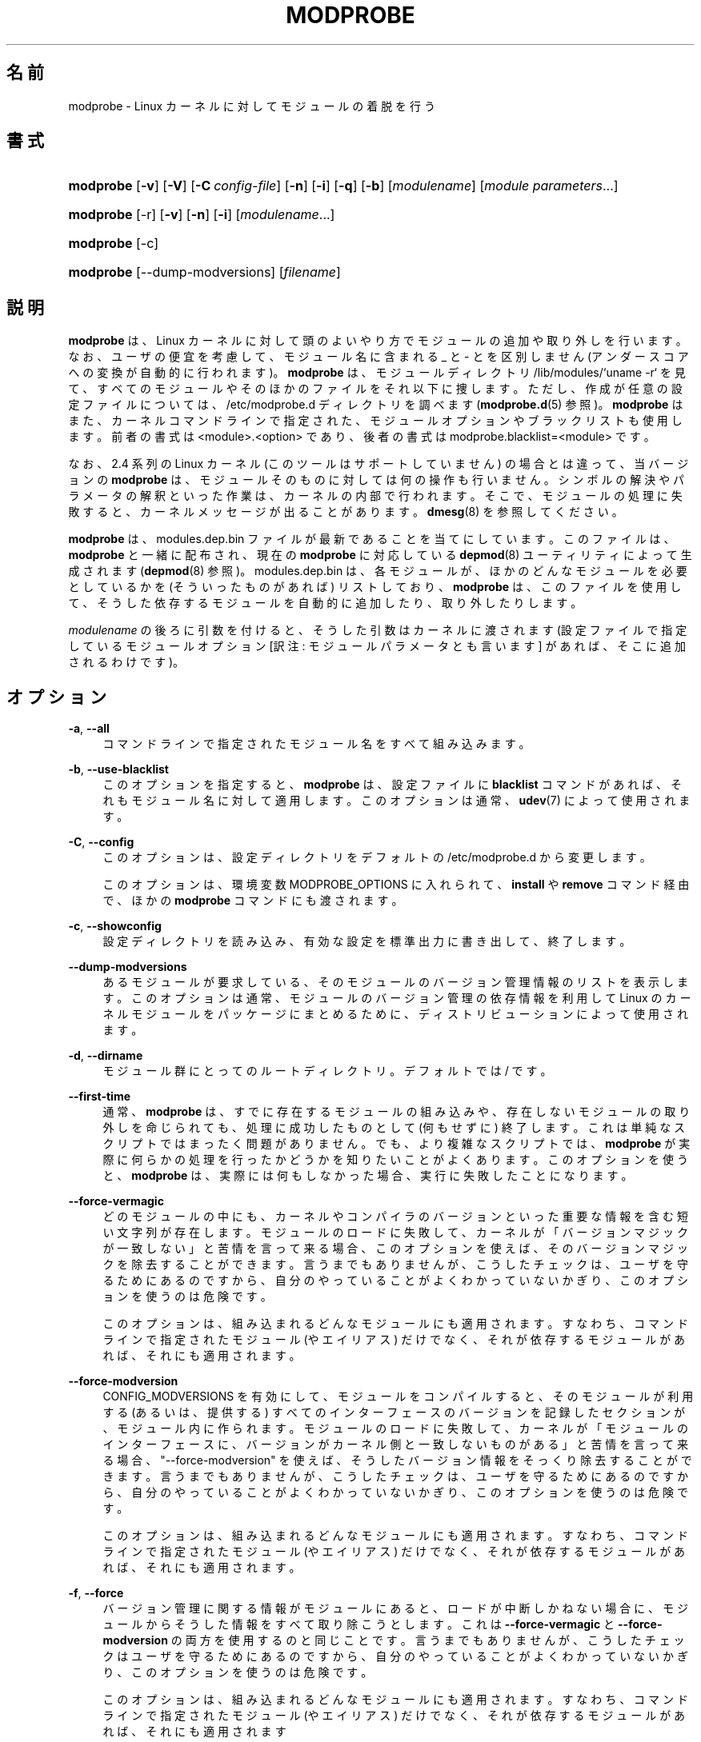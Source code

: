 '\" t
.\"     Title: modprobe
.\"    Author: Jon Masters <jcm@jonmasters.org>
.\" Generator: DocBook XSL Stylesheets vsnapshot <http://docbook.sf.net/>
.\"      Date: 01/29/2021
.\"    Manual: modprobe
.\"    Source: kmod
.\"  Language: English
.\"
.\"*******************************************************************
.\"
.\" This file was generated with po4a. Translate the source file.
.\"
.\"*******************************************************************
.\"
.\" Japanese Version Copyright (C) 2005 Suzuki Takashi,
.\"         and 2022 ribbon,
.\"         and 2022 Chonan Yoichi,
.\"         all rights reserved.
.\" Translated (module-init-tools) Sun Jul 10 00:42:36 JST 2005
.\"         by Suzuki Takashi <JM@linux.or.jp>.
.\" New Translation (kmod version 29) Tue May 31 2022
.\"         by ribbon <ribbon@users.osdn.me>
.\" Modified Tue Oct 25 09:28:07 JST 2022
.\"         by Chonan Yoichi <cyoichi@maple.ocn.ne.jp>
.\"
.\" This program is free software: you can redistribute it and/or modify
.\" it under the terms of the GNU General Public License as published by
.\" the Free Software Foundation, either version 2 of the License, or
.\" (at your option) any later version.
.\" 
.\" This program is distributed in the hope that it will be useful,
.\" but WITHOUT ANY WARRANTY; without even the implied warranty of
.\" MERCHANTABILITY or FITNESS FOR A PARTICULAR PURPOSE.  See the
.\" GNU General Public License for more details.
.\" 
.\" You should have received a copy of the GNU General Public License
.\" along with this program.  If not, see <http://www.gnu.org/licenses/>.
.\"
.TH MODPROBE 8 2021/01/29 kmod modprobe
.ie  \n(.g .ds Aq \(aq
.el       .ds Aq '
.\" -----------------------------------------------------------------
.\" * Define some portability stuff
.\" -----------------------------------------------------------------
.\" ~~~~~~~~~~~~~~~~~~~~~~~~~~~~~~~~~~~~~~~~~~~~~~~~~~~~~~~~~~~~~~~~~
.\" http://bugs.debian.org/507673
.\" http://lists.gnu.org/archive/html/groff/2009-02/msg00013.html
.\" ~~~~~~~~~~~~~~~~~~~~~~~~~~~~~~~~~~~~~~~~~~~~~~~~~~~~~~~~~~~~~~~~~
.\" -----------------------------------------------------------------
.\" * set default formatting
.\" -----------------------------------------------------------------
.\" disable hyphenation
.nh
.\" disable justification (adjust text to left margin only)
.ad l
.\" -----------------------------------------------------------------
.\" * MAIN CONTENT STARTS HERE *
.\" -----------------------------------------------------------------
.SH 名前
modprobe \- Linux カーネルに対してモジュールの着脱を行う
.SH 書式
.HP \w'\fBmodprobe\fR\ 'u
\fBmodprobe\fP [\fB\-v\fP] [\fB\-V\fP] [\fB\-C\ \fP\fIconfig\-file\fP] [\fB\-n\fP] [\fB\-i\fP] [\fB\-q\fP]
[\fB\-b\fP] [\fImodulename\fP] [\fImodule\ parameters\fP...]
.HP \w'\fBmodprobe\fR\ 'u
\fBmodprobe\fP [\-r] [\fB\-v\fP] [\fB\-n\fP] [\fB\-i\fP] [\fImodulename\fP...]
.HP \w'\fBmodprobe\fR\ 'u
\fBmodprobe\fP [\-c]
.HP \w'\fBmodprobe\fR\ 'u
\fBmodprobe\fP [\-\-dump\-modversions] [\fIfilename\fP]
.SH 説明
.PP
\fBmodprobe\fP は、Linux
カーネルに対して頭のよいやり方でモジュールの追加や取り外しを行います。
なお、ユーザの便宜を考慮して、モジュール名に含まれる _ と \- とを区別しません
(アンダースコアへの変換が自動的に行われます)。
\fBmodprobe\fP は、モジュールディレクトリ /lib/modules/`uname \-r`
を見て、すべてのモジュールやそのほかのファイルをそれ以下に捜します。
ただし、作成が任意の設定ファイルについては、/etc/modprobe\&.d
ディレクトリを調べます (\fBmodprobe.d\fP(5) 参照)。
\fBmodprobe\fP はまた、カーネルコマンドラインで指定された、
モジュールオプションやブラックリストも使用します。前者の書式は
<module>\&.<option>
であり、後者の書式は modprobe\&.blacklist=<module> です。
.PP
なお、2\&.4 系列の Linux カーネル (このツールはサポートしていません)
の場合とは違って、当バージョンの \fBmodprobe\fP
は、モジュールそのものに対しては何の操作も行いません。
シンボルの解決やパラメータの解釈といった作業は、
カーネルの内部で行われます。そこで、モジュールの処理に失敗すると、
カーネルメッセージが出ることがあります。\fBdmesg\fP(8) を参照してください。
.PP
\fBmodprobe\fP は、modules\&.dep\&.bin
ファイルが最新であることを当てにしています。このファイルは、\fBmodprobe\fP
と一緒に配布され、現在の \fBmodprobe\fP に対応している
\fBdepmod\fP(8) ユーティリティによって生成されます
(\fBdepmod\fP(8) 参照)。 modules\&.dep\&.bin
は、各モジュールが、ほかのどんなモジュールを必要としているかを
(そういったものがあれば) リストしており、\fBmodprobe\fP は、このファイルを使用して、
そうした依存するモジュールを自動的に追加したり、取り外したりします。
.PP
\fImodulename\fP の後ろに引数を付けると、そうした引数はカーネルに渡されます
(設定ファイルで指定しているモジュールオプション
[訳注: モジュールパラメータとも言います] があれば、そこに追加されるわけです)。
.SH オプション
.PP
\fB\-a\fP, \fB\-\-all\fP
.RS 4
コマンドラインで指定されたモジュール名をすべて組み込みます。
.RE
.PP
\fB\-b\fP, \fB\-\-use\-blacklist\fP
.RS 4
このオプションを指定すると、\fBmodprobe\fP は、設定ファイルに \fBblacklist\fP
コマンドがあれば、それもモジュール名に対して適用します。
このオプションは通常、\fBudev\fP(7) によって使用されます。
.RE
.PP
\fB\-C\fP, \fB\-\-config\fP
.RS 4
このオプションは、設定ディレクトリをデフォルトの /etc/modprobe\&.d
から変更します。
.sp
このオプションは、環境変数 MODPROBE_OPTIONS に入れられて、\fBinstall\fP や
\fBremove\fP コマンド経由で、ほかの \fBmodprobe\fP コマンドにも渡されます。
.RE
.PP
\fB\-c\fP, \fB\-\-showconfig\fP
.RS 4
設定ディレクトリを読み込み、有効な設定を標準出力に書き出して、終了します。
.RE
.PP
\fB\-\-dump\-modversions\fP
.RS 4
あるモジュールが要求している、そのモジュールのバージョン管理情報のリストを表示します。
このオプションは通常、モジュールのバージョン管理の依存情報を利用して Linux
のカーネルモジュールをパッケージにまとめるために、
ディストリビューションによって使用されます。
.RE
.PP
\fB\-d\fP, \fB\-\-dirname\fP
.RS 4
モジュール群にとってのルートディレクトリ。デフォルトでは / です。
.RE
.PP
\fB\-\-first\-time\fP
.RS 4
通常、\fBmodprobe\fP は、すでに存在するモジュールの組み込みや、
存在しないモジュールの取り外しを命じられても、処理に成功したものとして
(何もせずに) 終了します。これは単純なスクリプトではまったく問題がありません。
でも、より複雑なスクリプトでは、\fBmodprobe\fP
が実際に何らかの処理を行ったかどうかを知りたいことがよくあります。
このオプションを使うと、\fBmodprobe\fP は、実際には何もしなかった場合、
実行に失敗したことになります。
.RE
.PP
\fB\-\-force\-vermagic\fP
.RS 4
どのモジュールの中にも、
カーネルやコンパイラのバージョンといった重要な情報を含む短い文字列が存在します。
モジュールのロードに失敗して、
カーネルが「バージョンマジックが一致しない」と苦情を言って来る場合、
このオプションを使えば、そのバージョンマジックを除去することができます。
言うまでもありませんが、こうしたチェックは、
ユーザを守るためにあるのですから、自分のやっていることがよくわかっていないかぎり、
このオプションを使うのは危険です。
.sp
このオプションは、組み込まれるどんなモジュールにも適用されます。
すなわち、コマンドラインで指定されたモジュール (やエイリアス) だけでなく、
それが依存するモジュールがあれば、それにも適用されます。
.RE
.PP
\fB\-\-force\-modversion\fP
.RS 4
CONFIG_MODVERSIONS を有効にして、モジュールをコンパイルすると、
そのモジュールが利用する (あるいは、提供する)
すべてのインターフェースのバージョンを記録したセクションが、モジュール内に作られます。
モジュールのロードに失敗して、カーネルが「モジュールのインターフェースに、
バージョンがカーネル側と一致しないものがある」と苦情を言って来る場合、
"\-\-force\-modversion" を使えば、そうしたバージョン情報をそっくり除去することができます。
言うまでもありませんが、こうしたチェックは、ユーザを守るためにあるのですから、
自分のやっていることがよくわかっていないかぎり、このオプションを使うのは危険です。
.sp
このオプションは、組み込まれるどんなモジュールにも適用されます。
すなわち、コマンドラインで指定されたモジュール (やエイリアス) だけでなく、
それが依存するモジュールがあれば、それにも適用されます。
.RE
.PP
\fB\-f\fP, \fB\-\-force\fP
.RS 4
バージョン管理に関する情報がモジュールにあると、ロードが中断しかねない場合に、
モジュールからそうした情報をすべて取り除こうとします。
これは \fB\-\-force\-vermagic\fP と \fB\-\-force\-modversion\fP
の両方を使用するのと同じことです。
言うまでもありませんが、こうしたチェックはユーザを守るためにあるのですから、
自分のやっていることがよくわかっていないかぎり、このオプションを使うのは危険です。
.sp
このオプションは、組み込まれるどんなモジュールにも適用されます。
すなわち、コマンドラインで指定されたモジュール (やエイリアス) だけでなく、
それが依存するモジュールがあれば、それにも適用されます
.RE
.PP
\fB\-i\fP, \fB\-\-ignore\-install\fP, \fB\-\-ignore\-remove\fP
.RS 4
このオプションを使うと、\fBmodprobe\fP
は、コマンドラインで指定されたモジュールに対して設定ファイル中に
install や remove コマンドが存在しても、それを無視します
(依存するモジュールについては、このオプションを指定した場合でも、
設定ファイル中でそのモジュールに対して設定されているコマンドの対象になります)。
現状では、このオプションを使用した場合、\fBinstall\fP と \fBremove\fP
の両方のコマンドが無視されることになります。
\fB\-\-ignore\-install\fP や \fB\-\-ignore\-remove\fP の片方のみを使って
(そして、両方を使うことなく) より具体的に指定しても、動作は変わりません。
\fBmodprobe.d(5)\fP を参照してください。
.RE
.PP
\fB\-n\fP, \fB\-\-dry\-run\fP, \fB\-\-show\fP
.RS 4
このオプションを指定すると、実際にモジュールを組み込んだり、取り外したり
(それに、install や remove コマンドを実行したり) する以外のあらゆることを行います。
\fB\-v\fP オプションと組み合わせると、問題が起きたときのデバッグに便利です。
歴史的な理由から  \fB\-\-dry\-run\fP と \fB\-\-show\fP は事実上同じ意味なので、
どちらを使っても構いません。
.RE
.PP
\fB\-q\fP, \fB\-\-quiet\fP
.RS 4
このフラグを使用すると、\fBmodprobe\fP は、モジュールを取り外したり、
組み込んだりしようとして、それが見つからなかった場合に
(しかも、それがエイリアスの名前でも、\fBinstall\fP や \fBremove\fP
コマンドの対象でもなかった場合に)、エラーメッセージを出さなくなります。それでも、
ゼロ以外のステータスで終了することに変わりはありません。なお、カーネルは、
存在するかどうかが不確かなモジュールの探索を request_module
関数を使って便宜主義的に行うために、このフラグを使用します。
.RE
.PP
\fB\-R\fP, \fB\-\-resolve\-alias\fP
.RS 4
あるエイリアスに対応するモジュール名をすべて表示します。
モジュールのエイリアスに問題がある場合、デバッグの役に立つかもしれません。
.RE
.PP
\fB\-r\fP, \fB\-\-remove\fP
.RS 4
このオプションを指定すると、\fBmodprobe\fP は、モジュールを組み込む代わりに、
それを取り外します。そのモジュールが依存しているモジュールも使用されていない場合は、
それもまた取り外そうとします。組み込みを行う場合とは違って、
複数のモジュールをコマンドラインで指定することができます
(モジュールを取り外す場合には、モジュールパラメータを指定しても意味がありません)。
.sp
通常は、モジュールを取り外す理由などありませんが、
モジュールにバグのある場合には、それが必要になることもあります。
もっとも、ご使用のディストリビューションのカーネルは、
モジュール取り外しのサポートを有効にしてビルドされていないかもしれません。
.RE
.PP
\fB\-S\fP, \fB\-\-set\-version\fP
.RS 4
カーネルのバージョンを設定します。すなわち、カーネルのバージョン
(それによって、モジュールを探しに行く場所が決まります)
を判断するのに、\fBuname\fP(2) を使用しません。
.RE
.PP
\fB\-\-show\-depends\fP
.RS 4
あるモジュール (または、エイリアス) の依存関係を、そのモジュール自体も含めて、
一覧表示します。モジュールファイル名の集合 (空集合のこともあります) が、1 行に
1 ファイルずつ、各行の先頭に "insmod" を付けて、出力されます。
このオプションの代表的な使い道は、ディストリビューションが initrd/initramfs
イメージを作成するとき、どのモジュールを収録するかを決めるのに使うことです。
\fBInstall\fP コマンドが適用されている場合は、"install"
という文字列を行頭に置くことで、それを示しますが、そうした install
コマンドが実行されるわけではありません。なお、\fBmodinfo\fP(8) を使えば、
モジュールの依存関係をそのモジュール自体から取り出すことができますが、
\fBmodinfo\fP は、設定ファイルの alias や install といったコマンドについては、
何も知らないことに注意してください。
.RE
.PP
\fB\-s\fP, \fB\-\-syslog\fP
.RS 4
このオプションを指定すると、エラーメッセージがある場合に、
それを標準エラーに送るのではなく、syslog の仕組みを通して出力します
(LOG_NOTICE レベルの LOG_DAEMON として扱われます)。
このオプションは、標準エラーが使えない場合にも、自動的に有効になります。
.sp
このオプションは、環境変数 MODPROBE_OPTIONS に入れられて、\fBinstall\fP や
\fBremove\fP コマンド経由で、ほかの \fBmodprobe\fP コマンドにも渡されます。
.RE
.PP
\fB\-V\fP, \fB\-\-version\fP
.RS 4
プログラムのバージョンを表示して終了します。
.RE
.PP
\fB\-v\fP, \fB\-\-verbose\fP
.RS 4
プログラムが何をやっているかについてメッセージを表示します。通常
modprobe がメッセージを出すのは、何かがうまく行かなかったときだけです。
.sp
このオプションは、環境変数 MODPROBE_OPTIONS に入れられて、\fBinstall\fP や
\fBremove\fP コマンド経由で、ほかの \fBmodprobe\fP コマンドにも渡されます。
.RE
.SH 環境変数
.PP
環境変数 MODPROBE_OPTIONS は、\fBmodprobe\fP
コマンドに引数を渡すためにユーザが使用することもできます。
.SH 著作権
.PP
このマニュアルページの最初の版は、"Copyright 2002, Rusty Russell, IBM Corporation"
でした。現在では、Jon Masters ほか数名によって保守されています。
.SH 関連項目
.PP
\fBmodprobe.d\fP(5), \fBinsmod\fP(8), \fBrmmod\fP(8), \fBlsmod\fP(8), \fBmodinfo\fP(8)
\fBdepmod\fP(8)
.SH 著者
.PP
\fBJon Masters\fP <\&jcm@jonmasters\&.org\&>
.RS 4
開発者
.RE
.PP
\fBRobby Workman\fP <\&rworkman@slackware\&.com\&>
.RS 4
開発者
.RE
.PP
\fBLucas De Marchi\fP <\&lucas\&.de\&.marchi@gmail\&.com\&>
.RS 4
開発者
.RE
